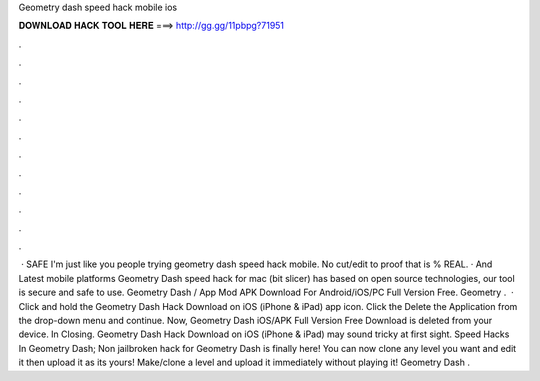 Geometry dash speed hack mobile ios

𝐃𝐎𝐖𝐍𝐋𝐎𝐀𝐃 𝐇𝐀𝐂𝐊 𝐓𝐎𝐎𝐋 𝐇𝐄𝐑𝐄 ===> http://gg.gg/11pbpg?71951

.

.

.

.

.

.

.

.

.

.

.

.

 · SAFE I'm just like you people trying geometry dash speed hack mobile. No cut/edit to proof that is % REAL. · And Latest mobile platforms Geometry Dash speed hack for mac (bit slicer) has based on open source technologies, our tool is secure and safe to use. Geometry Dash / App Mod APK Download For Android/iOS/PC Full Version Free. Geometry .  · Click and hold the Geometry Dash Hack Download on iOS (iPhone & iPad) app icon. Click the Delete the Application from the drop-down menu and continue. Now, Geometry Dash iOS/APK Full Version Free Download is deleted from your device. In Closing. Geometry Dash Hack Download on iOS (iPhone & iPad) may sound tricky at first sight. Speed Hacks In Geometry Dash; Non jailbroken hack for Geometry Dash is finally here! You can now clone any level you want and edit it then upload it as its yours! Make/clone a level and upload it immediately without playing it! Geometry Dash .